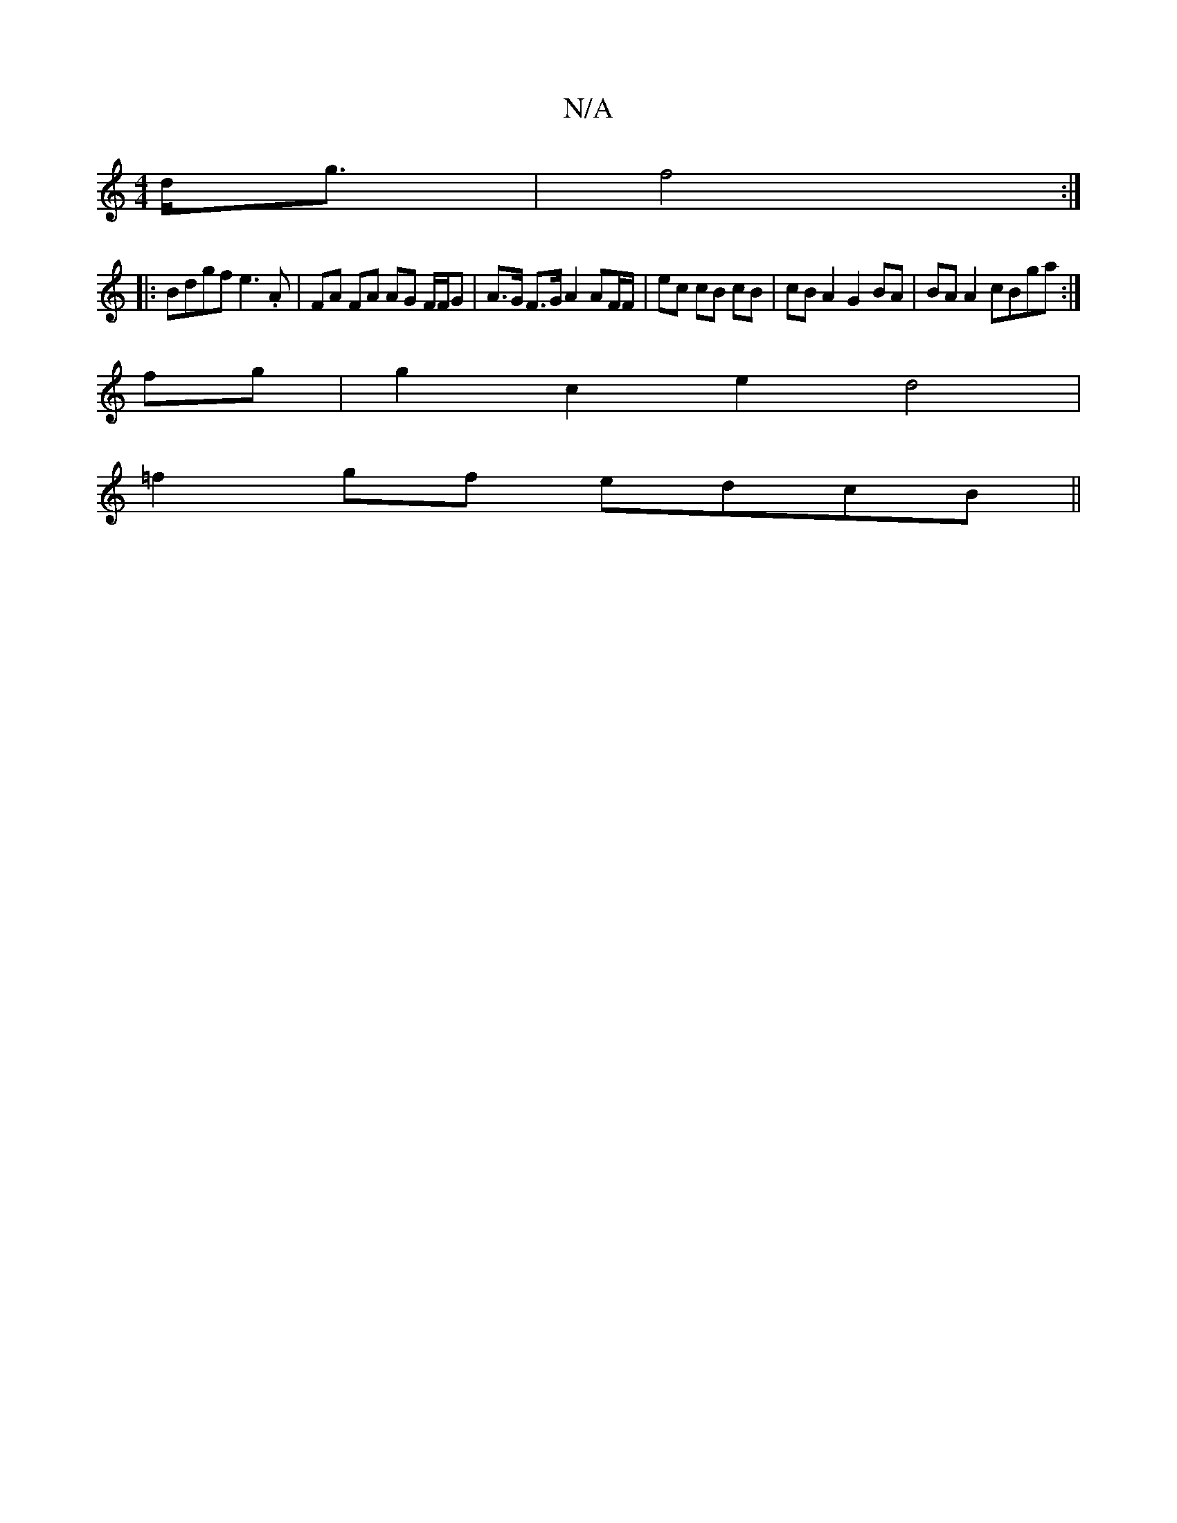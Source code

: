 X:1
T:N/A
M:4/4
R:N/A
K:Cmajor
)d<g | f4 :|
|:Bdgf e3.A|FA FA AG F/F/G |A>G F>G A2 AF/F/|ec cB cB|cBA2 G2 BA|BA A2 cBga :|
fg|g2c2e2 d4|
=f2 gf edcB||

E2|:(3gfg Be/f/ g2 fg|fe (3efg fed e2 fgdB G2 A|Bdc dcA|(3cec dcAB | cBed BAGB 